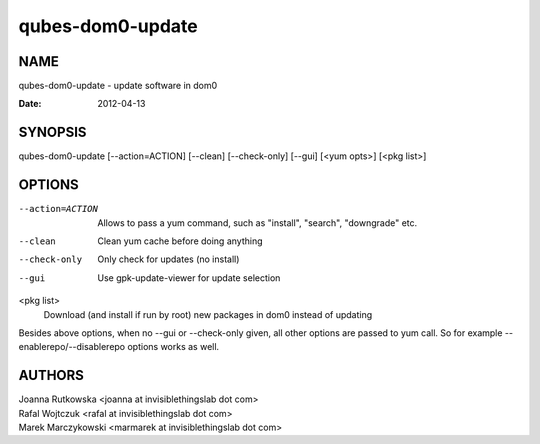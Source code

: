 =================
qubes-dom0-update
=================

NAME
====
qubes-dom0-update - update software in dom0

:Date:   2012-04-13

SYNOPSIS
========
| qubes-dom0-update [--action=ACTION] [--clean] [--check-only] [--gui] [<yum opts>] [<pkg list>]

OPTIONS
=======
--action=ACTION
    Allows to pass a yum command, such as "install", "search", "downgrade" etc.
--clean
    Clean yum cache before doing anything
--check-only
    Only check for updates (no install)
--gui
    Use gpk-update-viewer for update selection

<pkg list>
    Download (and install if run by root) new packages in dom0 instead of updating

Besides above options, when no --gui or --check-only given, all other options
are passed to yum call. So for example --enablerepo/--disablerepo options works
as well.

AUTHORS
=======
| Joanna Rutkowska <joanna at invisiblethingslab dot com>
| Rafal Wojtczuk <rafal at invisiblethingslab dot com>
| Marek Marczykowski <marmarek at invisiblethingslab dot com>
